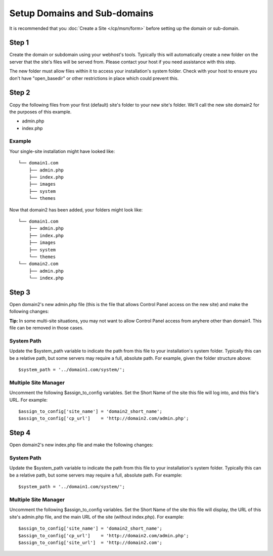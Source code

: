 .. # This source file is part of the open source project
   # ExpressionEngine User Guide (https://github.com/ExpressionEngine/ExpressionEngine-User-Guide)
   #
   # @link      https://expressionengine.com/
   # @copyright Copyright (c) 2003-2019, EllisLab Corp. (https://ellislab.com)
   # @license   https://expressionengine.com/license Licensed under Apache License, Version 2.0

Setup Domains and Sub-domains
=============================

It is recommended that you :doc:`Create a Site </cp/msm/form>` before
setting up the domain or sub-domain.

Step 1
------

Create the domain or subdomain using your webhost's tools. Typically
this will automatically create a new folder on the server that the
site's files will be served from. Please contact your host if you need
assistance with this step.

The new folder must allow files within it to access your installation's
system folder. Check with your host to ensure you don't have
"open\_basedir" or other restrictions in place which could prevent this.

Step 2
------

Copy the following files from your first (default) site's folder to your
new site's folder. We'll call the new site domain2 for the purposes of
this example.

-  admin.php
-  index.php

Example
~~~~~~~

Your single-site installation might have looked like:

::

    └── domain1.com
        ├── admin.php
        ├── index.php
        ├── images
        ├── system
        └── themes

Now that domain2 has been added, your folders might look like:

::

    └── domain1.com
        ├── admin.php
        ├── index.php
        ├── images
        ├── system
        └── themes
    └── domain2.com
        ├── admin.php
        └── index.php

Step 3
------

Open domain2's new admin.php file (this is the file that allows Control
Panel access on the new site) and make the following changes:

**Tip:** In some multi-site situations, you may not want to allow
Control Panel access from anyhere other than domain1. This file can be
removed in those cases.

System Path
~~~~~~~~~~~

Update the $system\_path variable to indicate the path from this file to
your installation's system folder. Typically this can be a relative
path, but some servers may require a full, absolute path. For example,
given the folder structure above::

	  $system_path = '../domain1.com/system/';

Multiple Site Manager
~~~~~~~~~~~~~~~~~~~~~

Uncomment the following $assign\_to\_config variables. Set the Short
Name of the site this file will log into, and this file's URL. For
example::

     $assign_to_config['site_name'] = 'domain2_short_name';
     $assign_to_config['cp_url']    = 'http://domain2.com/admin.php';

Step 4
------

Open domain2's new index.php file and make the following changes:

System Path
~~~~~~~~~~~

Update the $system\_path variable to indicate the path from this file to
your installation's system folder. Typically this can be a relative
path, but some servers may require a full, absolute path. For example::

	  $system_path = '../domain1.com/system/';

Multiple Site Manager
~~~~~~~~~~~~~~~~~~~~~

Uncomment the following $assign\_to\_config variables. Set the Short
Name of the site this file will display, the URL of this site's
admin.php file, and the main URL of the site (without index.php). For
example::

     $assign_to_config['site_name'] = 'domain2_short_name';
     $assign_to_config['cp_url']    = 'http://domain2.com/admin.php';
     $assign_to_config['site_url']  = 'http://domain2.com';
